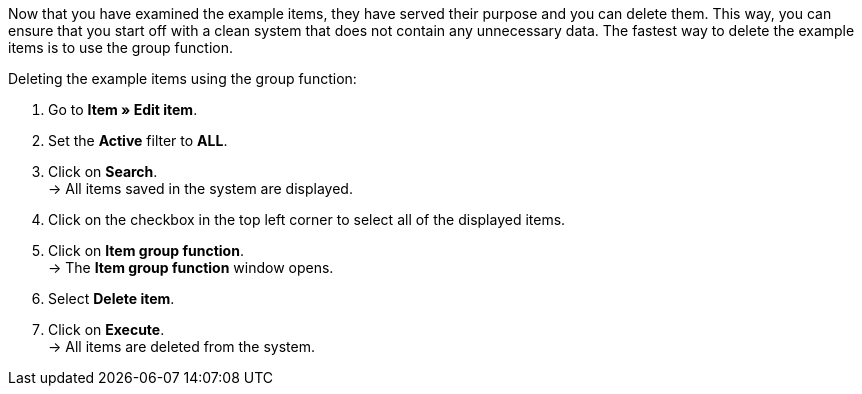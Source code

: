 Now that you have examined the example items, they have served their purpose and you can delete them. This way, you can ensure that you start off with a clean system that does not contain any unnecessary data. The fastest way to delete the example items is to use the group function.

[.instruction]
Deleting the example items using the group function:

. Go to *Item » Edit item*.
. Set the *Active* filter to *ALL*.
. Click on *Search*. +
→ All items saved in the system are displayed.
. Click on the checkbox in the top left corner to select all of the displayed items.
. Click on *Item group function*. +
→ The *Item group function* window opens.
. Select *Delete item*.
. Click on *Execute*. +
→ All items are deleted from the system.
